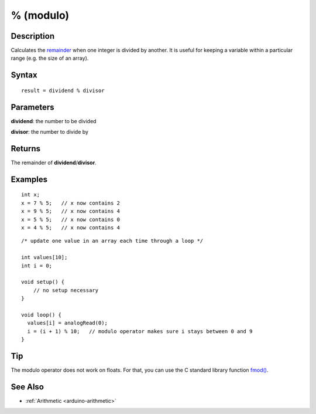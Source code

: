 .. highlight:: cpp

.. _arduino-modulo:

% (modulo)
==========

Description
-----------

Calculates the `remainder <http://en.wikipedia.org/wiki/Remainder>`_
when one integer is divided by another. It is useful for keeping a
variable within a particular range (e.g.  the size of an array).

Syntax
------

::

    result = dividend % divisor



Parameters
----------

**dividend**: the number to be divided

**divisor**: the number to divide by

Returns
-------

The remainder of **dividend**\ /\ **divisor**\ .

Examples
--------

::

    int x;
    x = 7 % 5;   // x now contains 2
    x = 9 % 5;   // x now contains 4
    x = 5 % 5;   // x now contains 0
    x = 4 % 5;   // x now contains 4

::

    /* update one value in an array each time through a loop */

    int values[10];
    int i = 0;

    void setup() {
        // no setup necessary
    }

    void loop() {
      values[i] = analogRead(0);
      i = (i + 1) % 10;   // modulo operator makes sure i stays between 0 and 9
    }

Tip
---

The modulo operator does not work on floats.  For that, you can use
the C standard library function `fmod()
<http://sourceware.org/newlib/libm.html#fmod>`_.


See Also
--------

-  :ref:`Arithmetic <arduino-arithmetic>`
